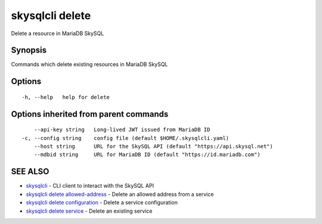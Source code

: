 .. _skysqlcli_delete:

skysqlcli delete
----------------

Delete a resource in MariaDB SkySQL

Synopsis
~~~~~~~~


Commands which delete existing resources in MariaDB SkySQL

Options
~~~~~~~

::

  -h, --help   help for delete

Options inherited from parent commands
~~~~~~~~~~~~~~~~~~~~~~~~~~~~~~~~~~~~~~

::

      --api-key string   Long-lived JWT issued from MariaDB ID
  -c, --config string    config file (default $HOME/.skysqlcli.yaml)
      --host string      URL for the SkySQL API (default "https://api.skysql.net")
      --mdbid string     URL for MariaDB ID (default "https://id.mariadb.com")

SEE ALSO
~~~~~~~~

* `skysqlcli <skysqlcli.rst>`_ 	 - CLI client to interact with the SkySQL API
* `skysqlcli delete allowed-address <skysqlcli_delete_allowed-address.rst>`_ 	 - Delete an allowed address from a service
* `skysqlcli delete configuration <skysqlcli_delete_configuration.rst>`_ 	 - Delete a service configuration
* `skysqlcli delete service <skysqlcli_delete_service.rst>`_ 	 - Delete an existing service

